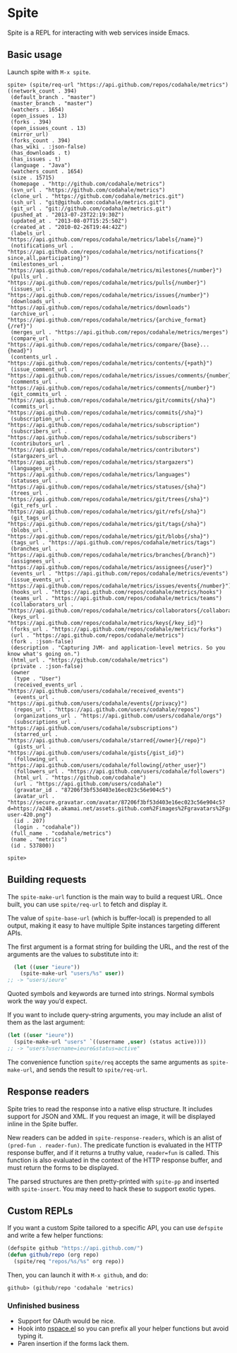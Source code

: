 * Spite

  Spite is a REPL for interacting with web services inside Emacs.

** Basic usage

   Launch spite with =M-x spite=.

#+BEGIN_SRC
spite> (spite/req-url "https://api.github.com/repos/codahale/metrics")
((network_count . 394)
 (default_branch . "master")
 (master_branch . "master")
 (watchers . 1654)
 (open_issues . 13)
 (forks . 394)
 (open_issues_count . 13)
 (mirror_url)
 (forks_count . 394)
 (has_wiki . :json-false)
 (has_downloads . t)
 (has_issues . t)
 (language . "Java")
 (watchers_count . 1654)
 (size . 15715)
 (homepage . "http://github.com/codahale/metrics")
 (svn_url . "https://github.com/codahale/metrics")
 (clone_url . "https://github.com/codahale/metrics.git")
 (ssh_url . "git@github.com:codahale/metrics.git")
 (git_url . "git://github.com/codahale/metrics.git")
 (pushed_at . "2013-07-23T22:19:30Z")
 (updated_at . "2013-08-07T15:25:50Z")
 (created_at . "2010-02-26T19:44:42Z")
 (labels_url . "https://api.github.com/repos/codahale/metrics/labels{/name}")
 (notifications_url . "https://api.github.com/repos/codahale/metrics/notifications{?since,all,participating}")
 (milestones_url . "https://api.github.com/repos/codahale/metrics/milestones{/number}")
 (pulls_url . "https://api.github.com/repos/codahale/metrics/pulls{/number}")
 (issues_url . "https://api.github.com/repos/codahale/metrics/issues{/number}")
 (downloads_url . "https://api.github.com/repos/codahale/metrics/downloads")
 (archive_url . "https://api.github.com/repos/codahale/metrics/{archive_format}{/ref}")
 (merges_url . "https://api.github.com/repos/codahale/metrics/merges")
 (compare_url . "https://api.github.com/repos/codahale/metrics/compare/{base}...{head}")
 (contents_url . "https://api.github.com/repos/codahale/metrics/contents/{+path}")
 (issue_comment_url . "https://api.github.com/repos/codahale/metrics/issues/comments/{number}")
 (comments_url . "https://api.github.com/repos/codahale/metrics/comments{/number}")
 (git_commits_url . "https://api.github.com/repos/codahale/metrics/git/commits{/sha}")
 (commits_url . "https://api.github.com/repos/codahale/metrics/commits{/sha}")
 (subscription_url . "https://api.github.com/repos/codahale/metrics/subscription")
 (subscribers_url . "https://api.github.com/repos/codahale/metrics/subscribers")
 (contributors_url . "https://api.github.com/repos/codahale/metrics/contributors")
 (stargazers_url . "https://api.github.com/repos/codahale/metrics/stargazers")
 (languages_url . "https://api.github.com/repos/codahale/metrics/languages")
 (statuses_url . "https://api.github.com/repos/codahale/metrics/statuses/{sha}")
 (trees_url . "https://api.github.com/repos/codahale/metrics/git/trees{/sha}")
 (git_refs_url . "https://api.github.com/repos/codahale/metrics/git/refs{/sha}")
 (git_tags_url . "https://api.github.com/repos/codahale/metrics/git/tags{/sha}")
 (blobs_url . "https://api.github.com/repos/codahale/metrics/git/blobs{/sha}")
 (tags_url . "https://api.github.com/repos/codahale/metrics/tags")
 (branches_url . "https://api.github.com/repos/codahale/metrics/branches{/branch}")
 (assignees_url . "https://api.github.com/repos/codahale/metrics/assignees{/user}")
 (events_url . "https://api.github.com/repos/codahale/metrics/events")
 (issue_events_url . "https://api.github.com/repos/codahale/metrics/issues/events{/number}")
 (hooks_url . "https://api.github.com/repos/codahale/metrics/hooks")
 (teams_url . "https://api.github.com/repos/codahale/metrics/teams")
 (collaborators_url . "https://api.github.com/repos/codahale/metrics/collaborators{/collaborator}")
 (keys_url . "https://api.github.com/repos/codahale/metrics/keys{/key_id}")
 (forks_url . "https://api.github.com/repos/codahale/metrics/forks")
 (url . "https://api.github.com/repos/codahale/metrics")
 (fork . :json-false)
 (description . "Capturing JVM- and application-level metrics. So you know what's going on.")
 (html_url . "https://github.com/codahale/metrics")
 (private . :json-false)
 (owner
  (type . "User")
  (received_events_url . "https://api.github.com/users/codahale/received_events")
  (events_url . "https://api.github.com/users/codahale/events{/privacy}")
  (repos_url . "https://api.github.com/users/codahale/repos")
  (organizations_url . "https://api.github.com/users/codahale/orgs")
  (subscriptions_url . "https://api.github.com/users/codahale/subscriptions")
  (starred_url . "https://api.github.com/users/codahale/starred{/owner}{/repo}")
  (gists_url . "https://api.github.com/users/codahale/gists{/gist_id}")
  (following_url . "https://api.github.com/users/codahale/following{/other_user}")
  (followers_url . "https://api.github.com/users/codahale/followers")
  (html_url . "https://github.com/codahale")
  (url . "https://api.github.com/users/codahale")
  (gravatar_id . "87206f3bf53d403e16ec023c56e904c5")
  (avatar_url . "https://secure.gravatar.com/avatar/87206f3bf53d403e16ec023c56e904c5?d=https://a248.e.akamai.net/assets.github.com%2Fimages%2Fgravatars%2Fgravatar-user-420.png")
  (id . 207)
  (login . "codahale"))
 (full_name . "codahale/metrics")
 (name . "metrics")
 (id . 537800))

spite>
#+END_SRC

** Building requests

   The =spite-make-url= function is the main way to build a request
   URL. Once built, you can use =spite/req-url= to fetch and display
   it.

   The value of =spite-base-url= (which is buffer-local) is prepended
   to all output, making it easy to have multiple Spite instances
   targeting different APIs.

   The first argument is a format string for building the URL, and
   the rest of the arguments are the values to substitute into it:

#+BEGIN_SRC emacs-lisp
  (let ((user "ieure"))
    (spite-make-url "users/%s" user))
;; -> "users/ieure"
#+END_SRC

   Quoted symbols and keywords are turned into strings. Normal
   symbols work the way you’d expect.

   If you want to include query-string arguments, you may include an
   alist of them as the last argument:

#+BEGIN_SRC emacs-lisp
  (let ((user "ieure"))
    (spite-make-url "users" `((username ,user) (status active))))
  ;; -> "users?username=ieure&status=active"
#+END_SRC

   The convenience function =spite/req= accepts the same arguments as
   =spite-make-url=, and sends the result to =spite/req-url=.

** Response readers

   Spite tries to read the response into a native elisp
   structure. It includes support for JSON and XML. If you request an
   image, it will be displayed inline in the Spite buffer.

   New readers can be added in =spite-response-readers=, which is an
   alist of =(pred-fun . reader-fun)=. The predicate function is
   evaluated in the HTTP response buffer, and if it returns a truthy
   value, =reader=fun= is called. This function is also evaluated in
   the context of the HTTP response buffer, and must return the forms
   to be displayed.

   The parsed structures are then pretty-printed with =spite-pp= and
   inserted with =spite-insert=. You may need to hack these to
   support exotic types.

** Custom REPLs

   If you want a custom Spite tailored to a specific API, you can use
   =defspite= and write a few helper functions:

#+BEGIN_SRC emacs-lisp
  (defspite github "https://api.github.com/")
  (defun github/repo (org repo)
    (spite/req "repos/%s/%s" org repo))
#+END_SRC

  Then, you can launch it with =M-x github=, and do:

#+BEGIN_SRC
github> (github/repo 'codahale 'metrics)
#+END_SRC

*** Unfinished business

    - Support for OAuth would be nice.
    - Hook into [[http://github.com/ieure/nspace-el][nspace.el]] so you can prefix all your helper functions
      but avoid typing it.
    - Paren insertion if the forms lack them.
